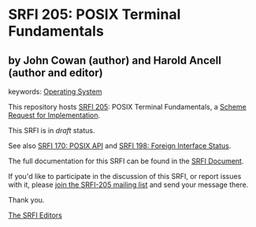 * SRFI 205: POSIX Terminal Fundamentals

** by John Cowan (author) and Harold Ancell (author and editor)



keywords: [[https://srfi.schemers.org/?keywords=operating-system][Operating System]]

This repository hosts [[https://srfi.schemers.org/srfi-205/][SRFI 205]]: POSIX Terminal Fundamentals, a [[https://srfi.schemers.org/][Scheme Request for Implementation]].

This SRFI is in /draft/ status.

See also [[https://srfi.schemers.org/srfi-170/][SRFI 170: POSIX API]] and [[https://srfi.schemers.org/srfi-198/][SRFI 198: Foreign Interface Status]].

The full documentation for this SRFI can be found in the [[https://srfi.schemers.org/srfi-205/srfi-205.html][SRFI Document]].

If you'd like to participate in the discussion of this SRFI, or report issues with it, please [[https://srfi.schemers.org/srfi-205/][join the SRFI-205 mailing list]] and send your message there.

Thank you.


[[mailto:srfi-editors@srfi.schemers.org][The SRFI Editors]]
